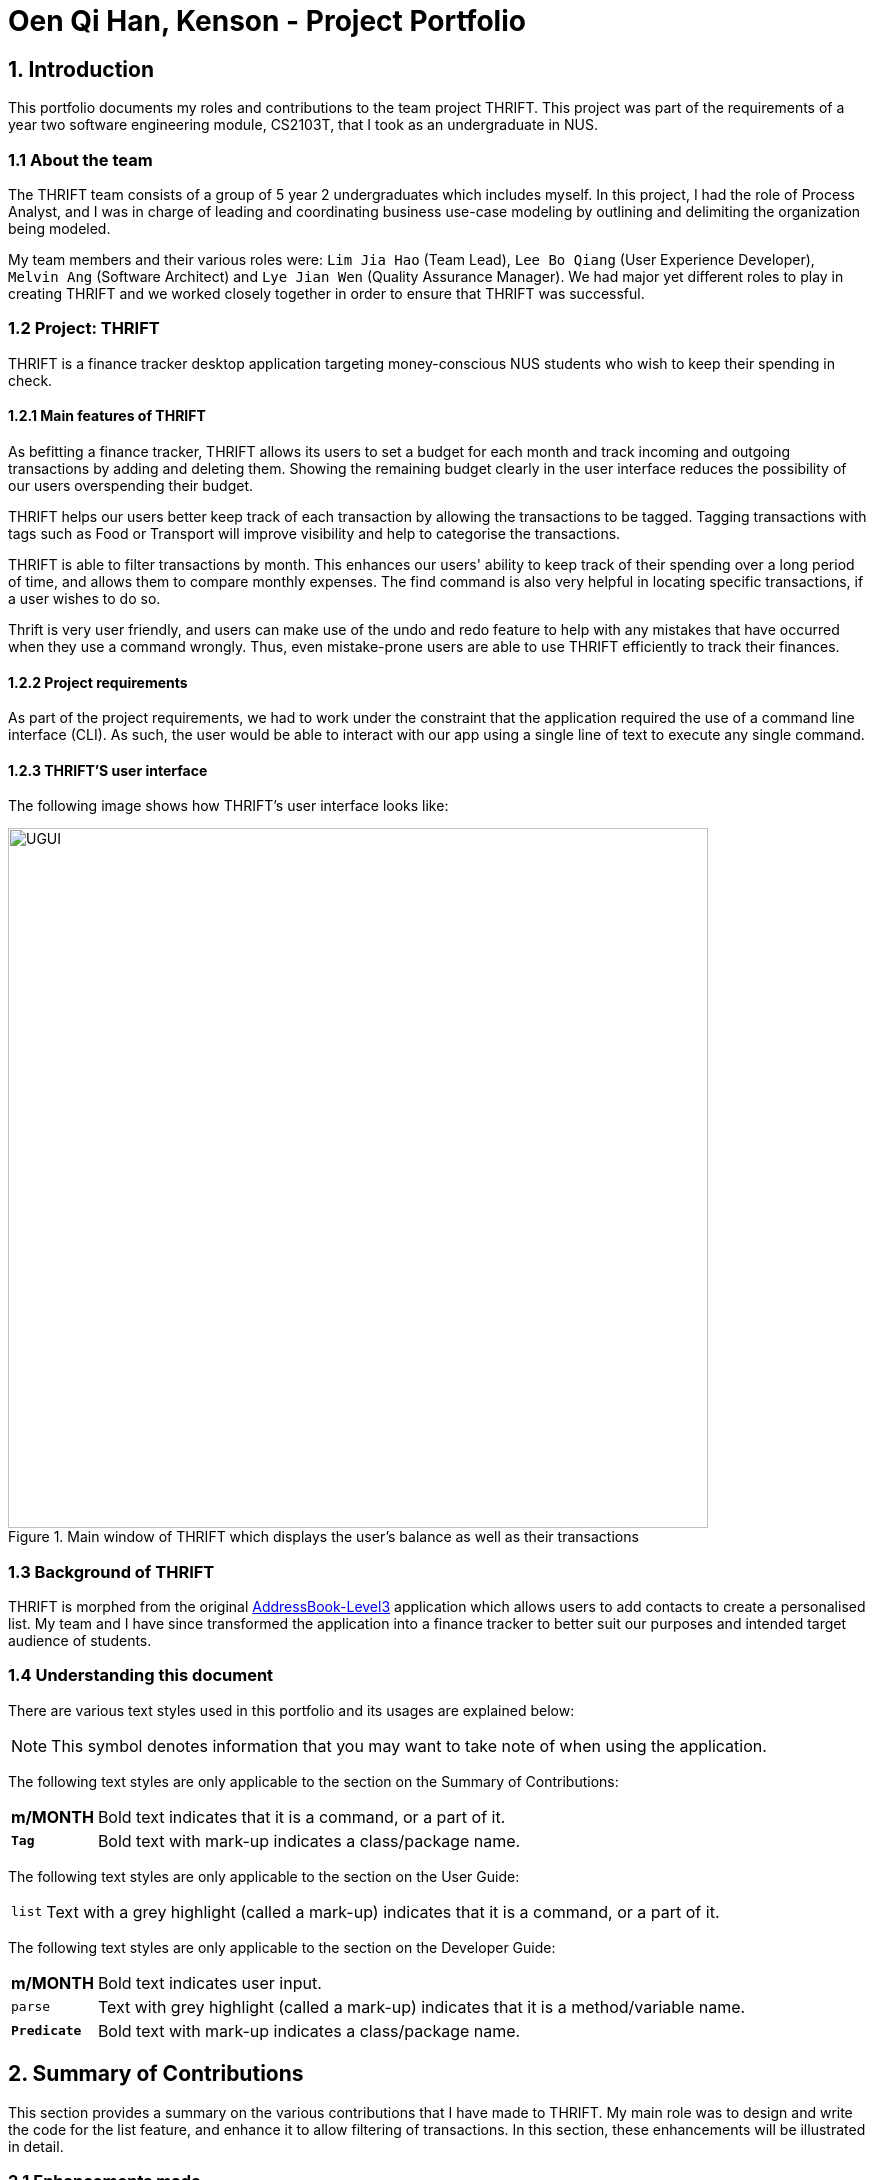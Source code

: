 = Oen Qi Han, Kenson - Project Portfolio
:site-section: AboutUs
:imagesDir: ../images
:stylesDir: ../stylesheets
:experimental:

== 1. Introduction
This portfolio documents my roles and contributions to the team project THRIFT. This project was part of
the requirements of a year two software engineering module, CS2103T, that I took as an undergraduate in NUS.

=== 1.1 About the team
The THRIFT team consists of a group of 5 year 2 undergraduates which includes myself. In this project, I had the role of
Process Analyst, and I was in charge of leading and coordinating business use-case modeling by outlining and delimiting
the organization being modeled.

My team members and their various roles were: `Lim Jia Hao` (Team Lead), `Lee Bo Qiang` (User Experience Developer),
 `Melvin Ang` (Software Architect) and `Lye Jian Wen` (Quality Assurance Manager). We had major yet different roles to
play in creating THRIFT and we worked closely together in order to ensure that THRIFT was successful.

=== 1.2 Project: THRIFT
THRIFT is a finance tracker desktop application targeting money-conscious NUS students who wish to keep their spending
in check.

==== 1.2.1 Main features of THRIFT
As befitting a finance tracker, THRIFT allows its users to set a budget for each month and track incoming and outgoing
transactions by adding and deleting them. Showing the remaining budget clearly in the user interface reduces the possibility of our users overspending
their budget.

THRIFT helps our users better keep track of each transaction by allowing the transactions to be tagged. Tagging transactions
with tags such as Food or Transport will improve visibility and help to categorise the transactions.

THRIFT is able to filter transactions by month. This enhances our users' ability to keep track of their spending over
a long period of time, and allows them to compare monthly expenses. The find command is also very helpful in locating
specific transactions, if a user wishes to do so.

Thrift is very user friendly, and users can make use of the undo and redo feature to help with any mistakes that have
occurred when they use a command wrongly. Thus, even mistake-prone users are able to use THRIFT efficiently to track
their finances.

==== 1.2.2 Project requirements
As part of the project requirements, we had to work under the constraint that the application required the use
of a command line interface (CLI). As such, the user would be able to interact with our app using a single line of text to
execute any single command.

==== 1.2.3 THRIFT'S user interface
The following image shows how THRIFT's user interface looks like:

.Main window of THRIFT which displays the user's balance as well as their transactions
image::../images/UGUI.png[,700]

=== 1.3 Background of THRIFT
THRIFT is morphed from the original https://github.com/nus-cs2103-AY1920S1/addressbook-level3[AddressBook-Level3] application which allows users to add contacts to create a personalised list.
My team and I have since transformed the application into a finance tracker to better suit our purposes and intended target
audience of students.

=== 1.4 Understanding this document
There are various text styles used in this portfolio and its usages are explained below:

NOTE: This symbol denotes information that you may want to take note of when using the application.

The following text styles are only applicable to the section on the Summary of Contributions:

[horizontal]
*m/MONTH*:: Bold text indicates that it is a command, or a part of it.

`**Tag**`:: Bold text with mark-up indicates a class/package name.

The following text styles are only applicable to the section on the User Guide:

[horizontal]
`list`:: Text with a grey highlight (called a mark-up) indicates that it is a command, or a part of it.

The following text styles are only applicable to the section on the Developer Guide:

[horizontal]
*m/MONTH*:: Bold text indicates user input.

`parse`:: Text with grey highlight (called a mark-up) indicates that it is a method/variable name.

`**Predicate**`:: Bold text with mark-up indicates a class/package name.

== 2. Summary of Contributions
This section provides a summary on the various contributions that I have made to THRIFT.
My main role was to design and write the code for the list feature, and enhance it to allow filtering of transactions.
In this section, these enhancements will be illustrated in detail.

=== 2.1 Enhancements made
**Major enhancements:**

* Added the **ability to filter transactions**.
** What it does: The **list** command allows the user to filter the transaction list by a specific month.
** Justification: It is a core feature to be able to show transactions from a single month as users want to track finances
and would likely want to compare between months or look in more detail at the transactions in a particular month.
** Highlights: I enhanced the existing list function by adding the functionality of filtering the
transactions by using a `**Predicate**`. This implementation can be easily extended, so if there are any future plans to
implement filtering by, for example, `**Tag**`, there will not be extra difficulties faced in implementation.

=== 2.2 Code contributed
Please follow these links to see my code: [https://github.com/AY1920S1-CS2103T-W12-2/main/commits/master?author=kensonoenqh[Commits]]
 [https://github.com/AY1920S1-CS2103T-W12-2/main/pulls?utf8=%E2%9C%93&q=is%3Amerged+is%3Apr+author%3Akensonoenqh[Pull requests]]
  [https://nus-cs2103-ay1920s1.github.io/tp-dashboard/#search=kensonoenqh&sort=groupTitle&sortWithin=title&since=2019-09-06&timeframe=commit&mergegroup=false&groupSelect=groupByRepos&breakdown=false&tabOpen=true&tabType=authorship&tabAuthor=kensonoenqh&tabRepo=AY1920S1-CS2103T-W12-2%2Fmain%5Bmaster%5D[RepoSense Code Contribution Dashboard]]

=== 2.3 Other contributions
* Project management:
** There were a total of 5 releases, from version 1.0 to 1.4. I contributed to each release, starting with project planning
in the beginning and moving on to feature enhancement and testing in the later releases.

* Enhancement to existing features:
** Updated the **list** command to be able to accept an optional prefix **m/MONTH** to specify which month the user wishes to filter by.
This also served to fix bugs faced with the initial implementation, where some features such as the budget or filter icon on
the user interface was not able to update properly. (Pull request https://github.com/AY1920S1-CS2103T-W12-2/main/pull/206[#206])
** Wrote additional tests for existing features to increase coverage. (Pull request https://github.com/AY1920S1-CS2103T-W12-2/main/pull/214[#214])

* Documentation:
** Contributed multiple diagrams in the developer guide to explain the execution and implementation of the **list** command
in THRIFT. (Pull request https://github.com/AY1920S1-CS2103T-W12-2/main/pull/179[#179], https://github.com/AY1920S1-CS2103T-W12-2/main/pull/272[#272])

* Community:
** Reviewed pull requests of features and documentation: (Pull requests https://github.com/AY1920S1-CS2103T-W12-2/main/pull/81[#81],
https://github.com/AY1920S1-CS2103T-W12-2/main/pull/227[#227])

== 3. Contributions to the User Guide
The following section illustrates my ability in writing documentation to guide end-users on using the various features of THRIFT.

_{Start of extract}_

=== Listing transactions with the use of filters: `list`
By using the `list` command, you are able to list out all the transactions, or filter by month if you wish to do so.

==== Command syntax

To execute the `list` command, you have to use the following syntax:

`list [m/MONTH]`

****
* Sets the filter to the month specified in `MONTH`.
* `MONTH` is in `MM/YYYY`:
** `MM` is between `01-12`.
** `YYYY` is between `0001-9999`.
* If `m/MONTH` is left out then all transactions will be shown.
****

==== Example usage
Imagine that you wanted to take a look at how much you spent and saved the previous month! For example, you want to show
only the transactions that occurred in Oct 2019.

To `list` the transactions of Oct 2019:

. The default interface shows all transactions for the current month, in this case Nov 2019.
+
image::list/Step1.png[,550]

. You can simply type *list m/10/2019* into the command input and press kbd:[Enter]:
+
image::list/Step2.png[,550]

. Your transaction list will now show all transactions that were added in Oct 2019. The income, expense, and balance
values in the UI will be updated to reflect the correct values for the month as well! Lastly, the filter icon will update to
show you what filter is currently in use, in case you are ever confused about the current list of transactions shown.
+
image::list/Step3.png[,550]

_{End of extract}_

== 4. Contributions to the Developer Guide
The following section illustrates my ability in writing documentation to provide developers insights on the design of the application.
It also showcases the technical depth of my current contributions to THRIFT, as well as an insight on a possible future extension.

_{Start of extract}_

=== Filtering transactions

The *List* command allows the user to bring up a list of `**Transactions**`, and filter it by month.
This feature is implemented by using a `**Predicate<Transaction>**` to filter the `**Transactions**` by month.

==== Implementation
`**ListCommand**` is instantiated by `ListCommandParser#parse(String args)`,
which attempts to parse the various parameters supplied in `args` and return a `**ListCommand**` object.

The sequence diagram below shows how the execution of the **list** is like:

.Sequence diagram of how *list* command is applied at the back-end.
image::list/ListSequenceDiagram.png[]

The following conditions will cause a `**ParseException**` to be thrown by the parser:

. Incorrect syntax (i.e. having a prefix that does not refer to month)
. Illegal values in parameters (i.e. special characters and symbols entered for a integer-only field)

[NOTE]
If the user input is incorrect due to the reasons above, the usage or parameter syntax will be shown.

The scenario below shows an example of how the feature works:

Step 1. The user executes *list m/10/2019* to filter the list to bring up transactions of October 2019.

image::list/Step2.png[,650]

Step 2. The `**ListCommandParser**` will parse the arguments using the method `ListCommandParser#parse(String args)`.

Step 3. Since user input is correct and the arguments have been parsed, a new `**ListCommand**` object will be created by the
`**ListCommandParser**`.

Step 4. This `**ListCommand**` object will use a `**Predicate**` based on the specified month which is used to filter
through each `**Transaction**`.

Step 5. The final list of filtered transactions will be brought up. The income, expense, and balance values in the UI will
be updated accordingly as well, to reflect the correct values for the filtered month.

image::list/OctFilter.png[,650]

The activity diagram below will give an overview of what is happening when the command is executed.

.Activity diagram of the command execution.
image::list/ListActivityDiagram.png[]

==== Design considerations

===== Aspect: Using `**Predicate**` to improve extendability of the feature in the future

* **Alternative 1 (current choice):** Create a new `**Predicate**` based on the arguments each time.
** Pros: The filter feature could be added to and improved in the future to further accommodate new arguments other than
month and tag, and still be able to filter by a combination of the different arguments.
** Cons: Not as easy to implement.
* **Alternative 2:** Use a fixed `**Predicate**` written beforehand to filter the list for each argument.
** Pros: Straightforward to implement, a specific `**Predicate**` can be used for the specific argument.
** Cons: Not easily extendable as in the future if we want to filter by new arguments, we will have to write a new
`**Predicate**` for each argument.

Eventually we may decide to use a combination of both alternatives as it is possible that different arguments are easier to
implement using different methods.

==== Proposed extension
In the near future, we plan to enhance the filtering feature. We want to improve the list command to take in tags as a
possible argument similar to month, and thus allow for the possible filtering by tags as well. The design considerations mentioned
earlier was to facilitate this proposed extension, since we would require the use of a `**Predicate**` which will be
created using the tag in the argument as well. By doing so, we reduce the difficulty of enhancing the filtering feature in
the future. This would benefit the simplicity of the command and further enhance the user experience, for them to be able
to filter by a combination of both months and tags.

The image below shows how a possible future implementation of this feature could look like:

.Expected result of filtering by both Nov 2019 and Transport.
image::list/TagFilter.png[,550]

_{End of extract}_
